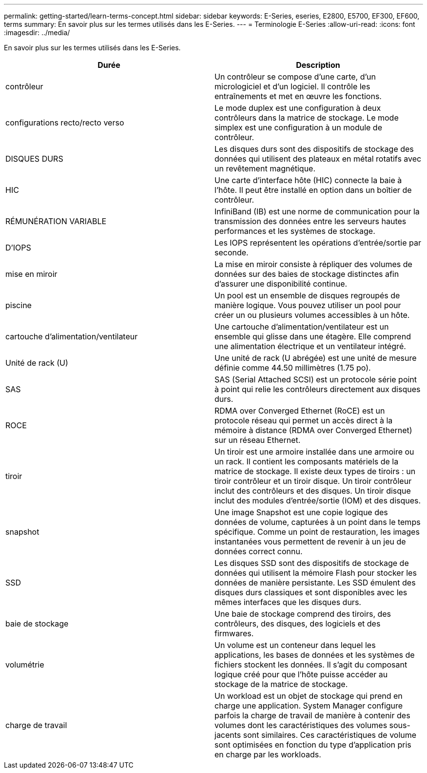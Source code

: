 ---
permalink: getting-started/learn-terms-concept.html 
sidebar: sidebar 
keywords: E-Series, eseries, E2800, E5700, EF300, EF600, terms 
summary: En savoir plus sur les termes utilisés dans les E-Series. 
---
= Terminologie E-Series
:allow-uri-read: 
:icons: font
:imagesdir: ../media/


[role="lead"]
En savoir plus sur les termes utilisés dans les E-Series.

|===
| Durée | Description 


 a| 
contrôleur
 a| 
Un contrôleur se compose d'une carte, d'un micrologiciel et d'un logiciel. Il contrôle les entraînements et met en œuvre les fonctions.



 a| 
configurations recto/recto verso
 a| 
Le mode duplex est une configuration à deux contrôleurs dans la matrice de stockage. Le mode simplex est une configuration à un module de contrôleur.



 a| 
DISQUES DURS
 a| 
Les disques durs sont des dispositifs de stockage des données qui utilisent des plateaux en métal rotatifs avec un revêtement magnétique.



 a| 
HIC
 a| 
Une carte d'interface hôte (HIC) connecte la baie à l'hôte. Il peut être installé en option dans un boîtier de contrôleur.



 a| 
RÉMUNÉRATION VARIABLE
 a| 
InfiniBand (IB) est une norme de communication pour la transmission des données entre les serveurs hautes performances et les systèmes de stockage.



 a| 
D'IOPS
 a| 
Les IOPS représentent les opérations d'entrée/sortie par seconde.



 a| 
mise en miroir
 a| 
La mise en miroir consiste à répliquer des volumes de données sur des baies de stockage distinctes afin d'assurer une disponibilité continue.



 a| 
piscine
 a| 
Un pool est un ensemble de disques regroupés de manière logique. Vous pouvez utiliser un pool pour créer un ou plusieurs volumes accessibles à un hôte.



 a| 
cartouche d'alimentation/ventilateur
 a| 
Une cartouche d'alimentation/ventilateur est un ensemble qui glisse dans une étagère. Elle comprend une alimentation électrique et un ventilateur intégré.



 a| 
Unité de rack (U)
 a| 
Une unité de rack (U abrégée) est une unité de mesure définie comme 44.50 millimètres (1.75 po).



 a| 
SAS
 a| 
SAS (Serial Attached SCSI) est un protocole série point à point qui relie les contrôleurs directement aux disques durs.



 a| 
ROCE
 a| 
RDMA over Converged Ethernet (RoCE) est un protocole réseau qui permet un accès direct à la mémoire à distance (RDMA over Converged Ethernet) sur un réseau Ethernet.



 a| 
tiroir
 a| 
Un tiroir est une armoire installée dans une armoire ou un rack. Il contient les composants matériels de la matrice de stockage. Il existe deux types de tiroirs : un tiroir contrôleur et un tiroir disque. Un tiroir contrôleur inclut des contrôleurs et des disques. Un tiroir disque inclut des modules d'entrée/sortie (IOM) et des disques.



 a| 
snapshot
 a| 
Une image Snapshot est une copie logique des données de volume, capturées à un point dans le temps spécifique. Comme un point de restauration, les images instantanées vous permettent de revenir à un jeu de données correct connu.



 a| 
SSD
 a| 
Les disques SSD sont des dispositifs de stockage de données qui utilisent la mémoire Flash pour stocker les données de manière persistante. Les SSD émulent des disques durs classiques et sont disponibles avec les mêmes interfaces que les disques durs.



 a| 
baie de stockage
 a| 
Une baie de stockage comprend des tiroirs, des contrôleurs, des disques, des logiciels et des firmwares.



 a| 
volumétrie
 a| 
Un volume est un conteneur dans lequel les applications, les bases de données et les systèmes de fichiers stockent les données. Il s'agit du composant logique créé pour que l'hôte puisse accéder au stockage de la matrice de stockage.



 a| 
charge de travail
 a| 
Un workload est un objet de stockage qui prend en charge une application. System Manager configure parfois la charge de travail de manière à contenir des volumes dont les caractéristiques des volumes sous-jacents sont similaires. Ces caractéristiques de volume sont optimisées en fonction du type d'application pris en charge par les workloads.

|===